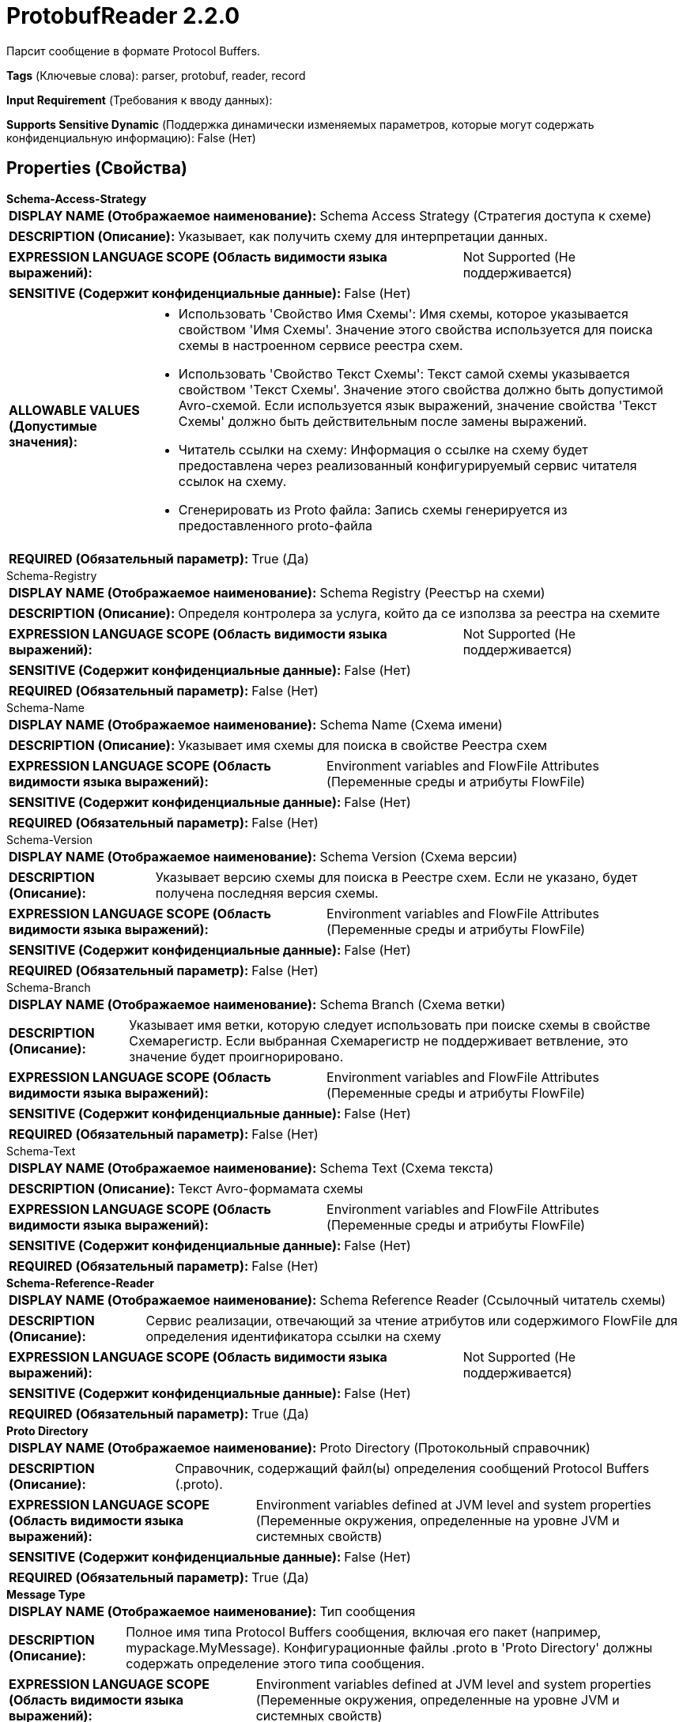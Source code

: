 = ProtobufReader 2.2.0

Парсит сообщение в формате Protocol Buffers.

[horizontal]
*Tags* (Ключевые слова):
parser, protobuf, reader, record
[horizontal]
*Input Requirement* (Требования к вводу данных):

[horizontal]
*Supports Sensitive Dynamic* (Поддержка динамически изменяемых параметров, которые могут содержать конфиденциальную информацию):
 False (Нет) 



== Properties (Свойства)


.*Schema-Access-Strategy*
************************************************
[horizontal]
*DISPLAY NAME (Отображаемое наименование):*:: Schema Access Strategy (Стратегия доступа к схеме)

[horizontal]
*DESCRIPTION (Описание):*:: Указывает, как получить схему для интерпретации данных.


[horizontal]
*EXPRESSION LANGUAGE SCOPE (Область видимости языка выражений):*:: Not Supported (Не поддерживается)
[horizontal]
*SENSITIVE (Содержит конфиденциальные данные):*::  False (Нет) 

[horizontal]
*ALLOWABLE VALUES (Допустимые значения):*::

* Использовать 'Свойство Имя Схемы': Имя схемы, которое указывается свойством 'Имя Схемы'. Значение этого свойства используется для поиска схемы в настроенном сервисе реестра схем. 

* Использовать 'Свойство Текст Схемы': Текст самой схемы указывается свойством 'Текст Схемы'. Значение этого свойства должно быть допустимой Avro-схемой. Если используется язык выражений, значение свойства 'Текст Схемы' должно быть действительным после замены выражений. 

* Читатель ссылки на схему: Информация о ссылке на схему будет предоставлена через реализованный конфигурируемый сервис читателя ссылок на схему. 

* Сгенерировать из Proto файла: Запись схемы генерируется из предоставленного proto-файла 


[horizontal]
*REQUIRED (Обязательный параметр):*::  True (Да) 
************************************************
.Schema-Registry
************************************************
[horizontal]
*DISPLAY NAME (Отображаемое наименование):*:: Schema Registry (Реестър на схеми)

[horizontal]
*DESCRIPTION (Описание):*:: Определя контролера за услуга, който да се използва за реестра на схемите


[horizontal]
*EXPRESSION LANGUAGE SCOPE (Область видимости языка выражений):*:: Not Supported (Не поддерживается)
[horizontal]
*SENSITIVE (Содержит конфиденциальные данные):*::  False (Нет) 

[horizontal]
*REQUIRED (Обязательный параметр):*::  False (Нет) 
************************************************
.Schema-Name
************************************************
[horizontal]
*DISPLAY NAME (Отображаемое наименование):*:: Schema Name (Схема имени)

[horizontal]
*DESCRIPTION (Описание):*:: Указывает имя схемы для поиска в свойстве Реестра схем


[horizontal]
*EXPRESSION LANGUAGE SCOPE (Область видимости языка выражений):*:: Environment variables and FlowFile Attributes (Переменные среды и атрибуты FlowFile)
[horizontal]
*SENSITIVE (Содержит конфиденциальные данные):*::  False (Нет) 

[horizontal]
*REQUIRED (Обязательный параметр):*::  False (Нет) 
************************************************
.Schema-Version
************************************************
[horizontal]
*DISPLAY NAME (Отображаемое наименование):*:: Schema Version (Схема версии)

[horizontal]
*DESCRIPTION (Описание):*:: Указывает версию схемы для поиска в Реестре схем. Если не указано, будет получена последняя версия схемы.


[horizontal]
*EXPRESSION LANGUAGE SCOPE (Область видимости языка выражений):*:: Environment variables and FlowFile Attributes (Переменные среды и атрибуты FlowFile)
[horizontal]
*SENSITIVE (Содержит конфиденциальные данные):*::  False (Нет) 

[horizontal]
*REQUIRED (Обязательный параметр):*::  False (Нет) 
************************************************
.Schema-Branch
************************************************
[horizontal]
*DISPLAY NAME (Отображаемое наименование):*:: Schema Branch (Схема ветки)

[horizontal]
*DESCRIPTION (Описание):*:: Указывает имя ветки, которую следует использовать при поиске схемы в свойстве Схемарегистр. Если выбранная Схемарегистр не поддерживает ветвление, это значение будет проигнорировано.


[horizontal]
*EXPRESSION LANGUAGE SCOPE (Область видимости языка выражений):*:: Environment variables and FlowFile Attributes (Переменные среды и атрибуты FlowFile)
[horizontal]
*SENSITIVE (Содержит конфиденциальные данные):*::  False (Нет) 

[horizontal]
*REQUIRED (Обязательный параметр):*::  False (Нет) 
************************************************
.Schema-Text
************************************************
[horizontal]
*DISPLAY NAME (Отображаемое наименование):*:: Schema Text (Схема текста)

[horizontal]
*DESCRIPTION (Описание):*:: Текст Avro-формамата схемы


[horizontal]
*EXPRESSION LANGUAGE SCOPE (Область видимости языка выражений):*:: Environment variables and FlowFile Attributes (Переменные среды и атрибуты FlowFile)
[horizontal]
*SENSITIVE (Содержит конфиденциальные данные):*::  False (Нет) 

[horizontal]
*REQUIRED (Обязательный параметр):*::  False (Нет) 
************************************************
.*Schema-Reference-Reader*
************************************************
[horizontal]
*DISPLAY NAME (Отображаемое наименование):*:: Schema Reference Reader (Ссылочный читатель схемы)

[horizontal]
*DESCRIPTION (Описание):*:: Сервис реализации, отвечающий за чтение атрибутов или содержимого FlowFile для определения идентификатора ссылки на схему


[horizontal]
*EXPRESSION LANGUAGE SCOPE (Область видимости языка выражений):*:: Not Supported (Не поддерживается)
[horizontal]
*SENSITIVE (Содержит конфиденциальные данные):*::  False (Нет) 

[horizontal]
*REQUIRED (Обязательный параметр):*::  True (Да) 
************************************************
.*Proto Directory*
************************************************
[horizontal]
*DISPLAY NAME (Отображаемое наименование):*:: Proto Directory (Протокольный справочник)

[horizontal]
*DESCRIPTION (Описание):*:: Справочник, содержащий файл(ы) определения сообщений Protocol Buffers (.proto).


[horizontal]
*EXPRESSION LANGUAGE SCOPE (Область видимости языка выражений):*:: Environment variables defined at JVM level and system properties (Переменные окружения, определенные на уровне JVM и системных свойств)
[horizontal]
*SENSITIVE (Содержит конфиденциальные данные):*::  False (Нет) 

[horizontal]
*REQUIRED (Обязательный параметр):*::  True (Да) 
************************************************
.*Message Type*
************************************************
[horizontal]
*DISPLAY NAME (Отображаемое наименование):*:: Тип сообщения

[horizontal]
*DESCRIPTION (Описание):*:: Полное имя типа Protocol Buffers сообщения, включая его пакет (например, mypackage.MyMessage). Конфигурационные файлы .proto в 'Proto Directory' должны содержать определение этого типа сообщения.


[horizontal]
*EXPRESSION LANGUAGE SCOPE (Область видимости языка выражений):*:: Environment variables defined at JVM level and system properties (Переменные окружения, определенные на уровне JVM и системных свойств)
[horizontal]
*SENSITIVE (Содержит конфиденциальные данные):*::  False (Нет) 

[horizontal]
*REQUIRED (Обязательный параметр):*::  True (Да) 
************************************************














=== Writes Attributes (Записываемые атрибуты)

[cols="1a,2a",options="header",]
|===
|Наименование |Описание

|`amqp$appId`
|Поле идентификатора приложения из AMQP Message

|===







